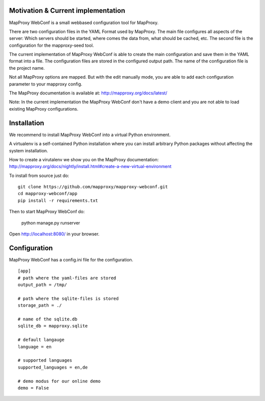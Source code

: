Motivation & Current implementation
------------------------------------

MapProxy WebConf is a small webbased configuration tool for MapProxy.

There are two configuration files in the YAML Format used by MapProxy. The main file configures all aspects of the server: Which servers should be started, where comes the data from, what should be cached, etc. The second file is the configuration for the mapproxy-seed tool.

The current implementation of MapProxy WebConf is able to create the main configuration and save them in the YAML format into a file. The configuration files are stored in the configured output path. The name of the configuration file is the project name.

Not all MapProxy options are mapped. But with the edit manually mode, you are able to add each configuration parameter to your mapproxy config.

The MapProxy documentation is available at: http://mapproxy.org/docs/latest/

Note: In the current implementation the MapProxy WebConf don't have a demo client and you are not able to load existing MapProxy configurations.

Installation
------------

We recommend to install MapProxy WebConf into a virtual Python environment.

A virtualenv is a self-contained Python installation where you can install arbitrary Python packages without affecting the system installation.

How to create a virutalenv we show you on the MapProxy documentation: http://mapproxy.org/docs/nightly/install.html#create-a-new-virtual-environment

To install from source just do::

    git clone https://github.com/mapproxy/mapproxy-webconf.git
    cd mapproxy-webconf/app
    pip install -r requirements.txt

Then to start MapProxy WebConf do:

    python manage.py runserver

Open http://localhost:8080/ in your browser.


Configuration
-------------

MapProxy WebConf has a config.ini file for the configuration.

::

    [app]
    # path where the yaml-files are stored
    output_path = /tmp/

    # path where the sqlite-files is stored
    storage_path = ./

    # name of the sqlite.db
    sqlite_db = mapproxy.sqlite

    # default langauge
    language = en

    # supported languages
    supported_languages = en,de

    # demo modus for our online demo
    demo = False
